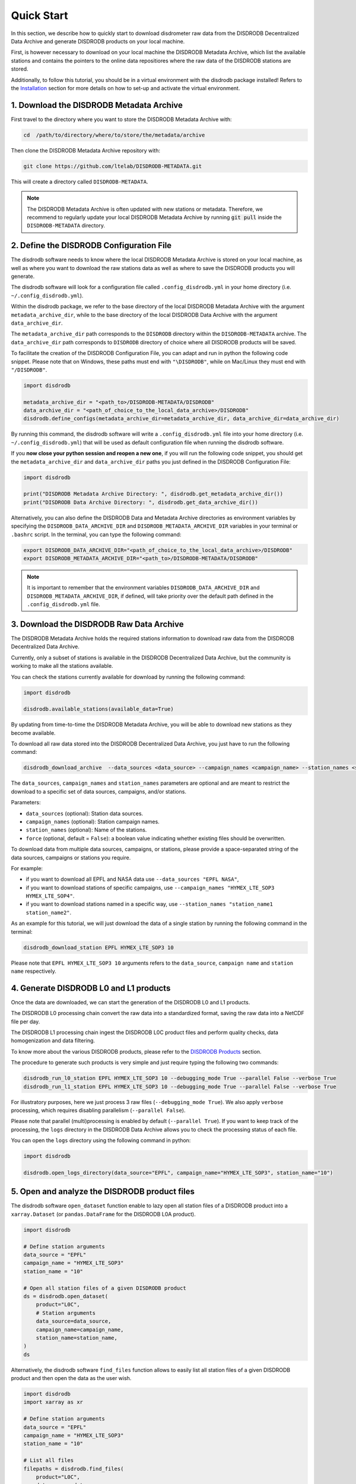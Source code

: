 =========================
Quick Start
=========================

In this section, we describe how to quickly start to download disdrometer raw data
from the DISDRODB Decentralized Data Archive and generate DISDRODB products on your local machine.

First, is however necessary to download on your local machine the DISDRODB Metadata Archive,
which list the available stations and contains the pointers to the online data repositiores where
the raw data of the DISDRODB stations are stored.

Additionally, to follow this tutorial, you should be in a virtual environment with the disdrodb package installed!
Refers to the `Installation <https://disdrodb.readthedocs.io/en/latest/installation.html>`_ section for more details
on how to set-up and activate the virtual environment.


1. Download the DISDRODB Metadata Archive
-----------------------------------------------

First travel to the directory where you want to store the DISDRODB Metadata Archive with:

.. code:: bash

   cd  /path/to/directory/where/to/store/the/metadata/archive


Then clone the DISDRODB Metadata Archive repository with:

.. code:: bash

   git clone https://github.com/ltelab/DISDRODB-METADATA.git

This will create a directory called ``DISDRODB-METADATA``.

.. note:: The DISDRODB Metadata Archive is often updated with new stations or metadata.
          Therefore, we recommend to regularly update your local DISDRODB Metadata Archive by
          running :code:`git pull` inside the ``DISDRODB-METADATA`` directory.


2. Define the DISDRODB Configuration File
------------------------------------------

The disdrodb software needs to know where the local DISDRODB Metadata Archive
is stored on your local machine, as well as where you want to download the raw stations data
as well as where to save the DISDRODB products you will generate.

The disdrodb software will look for a configuration file called ``.config_disdrodb.yml``
in your home directory (i.e. ``~/.config_disdrodb.yml``).

Within the disdrodb package, we refer to the base directory of
the local DISDRODB Metadata Archive with the argument ``metadata_archive_dir``, while
to the base directory of the local DISDRODB Data Archive with the argument ``data_archive_dir``.

The ``metadata_archive_dir`` path corresponds to the ``DISDRODB`` directory within the ``DISDRODB-METADATA`` archive.
The ``data_archive_dir`` path corresponds to ``DISDRODB`` directory of choice where
all DISDRODB products will be saved.



To facilitate the creation of the DISDRODB Configuration File, you can adapt and run in python the following code snippet.
Please note that on Windows, these paths must end with ``"\DISDRODB"``,  while on Mac/Linux they must end with ``"/DISDRODB"``.

.. code:: python

    import disdrodb

    metadata_archive_dir = "<path_to>/DISDRODB-METADATA/DISDRODB"
    data_archive_dir = "<path_of_choice_to_the_local_data_archive>/DISDRODB"
    disdrodb.define_configs(metadata_archive_dir=metadata_archive_dir, data_archive_dir=data_archive_dir)

By running this command, the disdrodb software will write a ``.config_disdrodb.yml`` file into your home directory (i.e. ``~/.config_disdrodb.yml``)
that will be used as default configuration file when running the disdrodb software.

If you **now close your python session and reopen a new one**, if you will run the following code snippet, you
should get the ``metadata_archive_dir`` and ``data_archive_dir`` paths you just defined in the DISDRODB Configuration File:

.. code:: python

    import disdrodb

    print("DISDRODB Metadata Archive Directory: ", disdrodb.get_metadata_archive_dir())
    print("DISDRODB Data Archive Directory: ", disdrodb.get_data_archive_dir())


Alternatively, you can also define the DISDRODB Data and Metadata Archive directories as environment variables by
specifying the ``DISDRODB_DATA_ARCHIVE_DIR`` and ``DISDRODB_METADATA_ARCHIVE_DIR`` variables in your terminal or ``.bashrc`` script.
In the terminal, you can type the following command:

.. code:: bash

   export DISDRODB_DATA_ARCHIVE_DIR="<path_of_choice_to_the_local_data_archive>/DISDRODB"
   export DISDRODB_METADATA_ARCHIVE_DIR="<path_to>/DISDRODB-METADATA/DISDRODB"

.. note:: It is important to remember that the environment variables ``DISDRODB_DATA_ARCHIVE_DIR`` and ``DISDRODB_METADATA_ARCHIVE_DIR``, if defined,
   will take priority over the default path defined in the ``.config_disdrodb.yml`` file.


3. Download the DISDRODB Raw Data Archive
-------------------------------------------

The DISDRODB Metadata Archive holds the required stations information to download raw data from the DISDRODB Decentralized Data Archive.

Currently, only a subset of stations is available in the DISDRODB Decentralized Data Archive, but the community is working to make all the stations available.

You can check the stations currently available for download by running the following command:

.. code:: python

    import disdrodb

    disdrodb.available_stations(available_data=True)


By updating from time-to-time the DISDRODB Metadata Archive, you will be able to download new stations as they become available.

To download all raw data stored into the DISDRODB Decentralized Data Archive, you just have to run the following command:

.. code:: bash

   disdrodb_download_archive  --data_sources <data_source> --campaign_names <campaign_name> --station_names <station_name> --force false

The ``data_sources``, ``campaign_names`` and ``station_names`` parameters are optional and are meant to restrict the download to a specific set of
data sources, campaigns, and/or stations.

Parameters:

-  ``data_sources`` (optional): Station data sources.
-  ``campaign_names`` (optional): Station campaign names.
-  ``station_names`` (optional): Name of the stations.
-  ``force`` (optional, default = ``False``): a boolean value indicating whether existing files should be overwritten.

To download data from multiple data sources, campaigns, or stations, please provide a space-separated string of
the data sources, campaigns or stations you require.

For example:

* if you want to download all EPFL and NASA data use ``--data_sources "EPFL NASA"``,

* if you want to download stations of specific campaigns, use ``--campaign_names "HYMEX_LTE_SOP3 HYMEX_LTE_SOP4"``.

* if you want to download stations named in a specific way, use ``--station_names "station_name1 station_name2"``.

As an example for this tutorial, we will just download the data of a single station by running the following command in the terminal:

.. code:: bash

   disdrodb_download_station EPFL HYMEX_LTE_SOP3 10

Please note that ``EPFL HYMEX_LTE_SOP3 10`` arguments refers to the ``data_source``, ``campaign name`` and ``station name`` respectively.


4. Generate DISDRODB L0 and L1 products
----------------------------------------------

Once the data are downloaded, we can start the generation of the DISDRODB L0 and L1 products.

The DISDRODB L0 processing chain convert the raw data into a standardized format, saving the raw data into a NetCDF file per day.

The DISDRODB L1 processing chain ingest the DISDRODB L0C product files and perform quality checks, data homogenization
and data filtering.

To know more about the various DISDRODB products, please refer to the `DISDRODB Products <https://disdrodb.readthedocs.io/en/latest/products.html>`_ section.

The procedure to generate such products is very simple and just require typing the following two commands:

.. code:: bash

   disdrodb_run_l0_station EPFL HYMEX_LTE_SOP3 10 --debugging_mode True --parallel False --verbose True
   disdrodb_run_l1_station EPFL HYMEX_LTE_SOP3 10 --debugging_mode True --parallel False --verbose True

For illustratory purposes, here we just process 3 raw files (``--debugging_mode True``).
We also apply ``verbose`` processing, which requires disabling parallelism (``--parallel False``).

Please note that parallel (multi)processing is enabled by default (``--parallel True``).
If you want to keep track of the processing, the ``logs`` directory in the DISDRODB Data Archive
allows you to check the processing status of each file.

You can open the ``logs`` directory using the following command in python:

.. code:: python

    import disdrodb

    disdrodb.open_logs_directory(data_source="EPFL", campaign_name="HYMEX_LTE_SOP3", station_name="10")


5. Open and analyze the DISDRODB product files
----------------------------------------------

The disdrodb software ``open_dataset`` function enable to lazy open all station files of
a DISDRODB product into a ``xarray.Dataset`` (or ``pandas.DataFrame`` for the DISDRODB L0A product).

.. code:: python

    import disdrodb

    # Define station arguments
    data_source = "EPFL"
    campaign_name = "HYMEX_LTE_SOP3"
    station_name = "10"

    # Open all station files of a given DISDRODB product
    ds = disdrodb.open_dataset(
        product="L0C",
        # Station arguments
        data_source=data_source,
        campaign_name=campaign_name,
        station_name=station_name,
    )
    ds

Alternatively, the disdrodb software ``find_files`` function allows to easily list all station files of a
given DISDRODB product and then open the data as the user wish.

.. code:: python

    import disdrodb
    import xarray as xr

    # Define station arguments
    data_source = "EPFL"
    campaign_name = "HYMEX_LTE_SOP3"
    station_name = "10"

    # List all files
    filepaths = disdrodb.find_files(
        product="L0C",
        data_source=data_source,
        campaign_name=campaign_name,
        station_name=station_name,
    )
    # Open a single file
    ds = xr.open_dataset(filepaths[0])
    ds


With this tutorial we hope you will be able to quickly start using the disdrodb software.

If you wish to contribute new stations to the DISDRODB Decentralized Data Archive, please
read the `how to contribute new data <https://disdrodb.readthedocs.io/en/latest/contribute_data.html>`_" guideline.

To know more about the various DISDRODB products, please refer to the
DISDRODB `Products <https://disdrodb.readthedocs.io/en/latest/products.html>`_ section,
while to learn on how to customize the product processing chain,
please refer to the `DISDRODB Archive Processing <https://disdrodb.readthedocs.io/en/latest/processing.html>`_ section.
